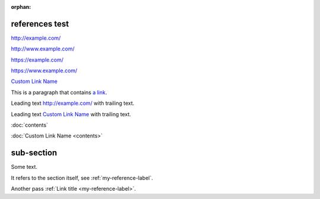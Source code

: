 :orphan:

references test
---------------

http://example.com/

http://www.example.com/

https://example.com/

https://www.example.com/

`Custom Link Name <http://example.com/>`_

This is a paragraph that contains `a link`_.

.. _a link: http://example.com/

Leading text http://example.com/ with trailing text.

Leading text `Custom Link Name <http://example.com/>`_ with trailing text.

:doc:`contents`

:doc:`Custom Link Name <contents>`

.. _my-reference-label:

sub-section
-----------

Some text.

It refers to the section itself, see :ref:`my-reference-label`.

Another pass :ref:`Link title <my-reference-label>`.
